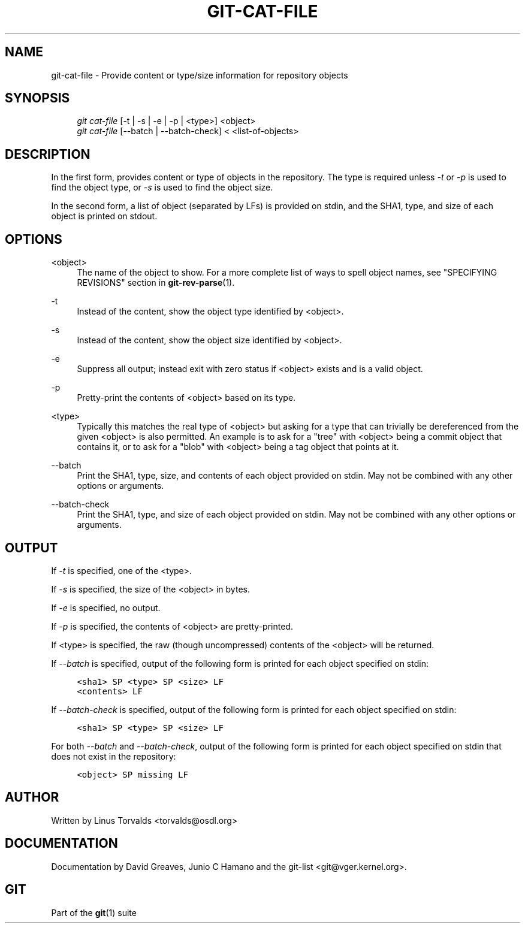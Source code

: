 .\"     Title: git-cat-file
.\"    Author: 
.\" Generator: DocBook XSL Stylesheets v1.73.2 <http://docbook.sf.net/>
.\"      Date: 09/19/2008
.\"    Manual: Git Manual
.\"    Source: Git 1.6.0.2.287.g3791f
.\"
.TH "GIT\-CAT\-FILE" "1" "09/19/2008" "Git 1\.6\.0\.2\.287\.g3791f" "Git Manual"
.\" disable hyphenation
.nh
.\" disable justification (adjust text to left margin only)
.ad l
.SH "NAME"
git-cat-file - Provide content or type/size information for repository objects
.SH "SYNOPSIS"
.sp
.RS 4
.nf
\fIgit cat\-file\fR [\-t | \-s | \-e | \-p | <type>] <object>
\fIgit cat\-file\fR [\-\-batch | \-\-batch\-check] < <list\-of\-objects>
.fi
.RE
.SH "DESCRIPTION"
In the first form, provides content or type of objects in the repository\. The type is required unless \fI\-t\fR or \fI\-p\fR is used to find the object type, or \fI\-s\fR is used to find the object size\.

In the second form, a list of object (separated by LFs) is provided on stdin, and the SHA1, type, and size of each object is printed on stdout\.
.SH "OPTIONS"
.PP
<object>
.RS 4
The name of the object to show\. For a more complete list of ways to spell object names, see "SPECIFYING REVISIONS" section in \fBgit-rev-parse\fR(1)\.
.RE
.PP
\-t
.RS 4
Instead of the content, show the object type identified by <object>\.
.RE
.PP
\-s
.RS 4
Instead of the content, show the object size identified by <object>\.
.RE
.PP
\-e
.RS 4
Suppress all output; instead exit with zero status if <object> exists and is a valid object\.
.RE
.PP
\-p
.RS 4
Pretty\-print the contents of <object> based on its type\.
.RE
.PP
<type>
.RS 4
Typically this matches the real type of <object> but asking for a type that can trivially be dereferenced from the given <object> is also permitted\. An example is to ask for a "tree" with <object> being a commit object that contains it, or to ask for a "blob" with <object> being a tag object that points at it\.
.RE
.PP
\-\-batch
.RS 4
Print the SHA1, type, size, and contents of each object provided on stdin\. May not be combined with any other options or arguments\.
.RE
.PP
\-\-batch\-check
.RS 4
Print the SHA1, type, and size of each object provided on stdin\. May not be combined with any other options or arguments\.
.RE
.SH "OUTPUT"
If \fI\-t\fR is specified, one of the <type>\.

If \fI\-s\fR is specified, the size of the <object> in bytes\.

If \fI\-e\fR is specified, no output\.

If \fI\-p\fR is specified, the contents of <object> are pretty\-printed\.

If <type> is specified, the raw (though uncompressed) contents of the <object> will be returned\.

If \fI\-\-batch\fR is specified, output of the following form is printed for each object specified on stdin:

.sp
.RS 4
.nf

\.ft C
<sha1> SP <type> SP <size> LF
<contents> LF
\.ft

.fi
.RE
If \fI\-\-batch\-check\fR is specified, output of the following form is printed for each object specified on stdin:

.sp
.RS 4
.nf

\.ft C
<sha1> SP <type> SP <size> LF
\.ft

.fi
.RE
For both \fI\-\-batch\fR and \fI\-\-batch\-check\fR, output of the following form is printed for each object specified on stdin that does not exist in the repository:

.sp
.RS 4
.nf

\.ft C
<object> SP missing LF
\.ft

.fi
.RE
.SH "AUTHOR"
Written by Linus Torvalds <torvalds@osdl\.org>
.SH "DOCUMENTATION"
Documentation by David Greaves, Junio C Hamano and the git\-list <git@vger\.kernel\.org>\.
.SH "GIT"
Part of the \fBgit\fR(1) suite

